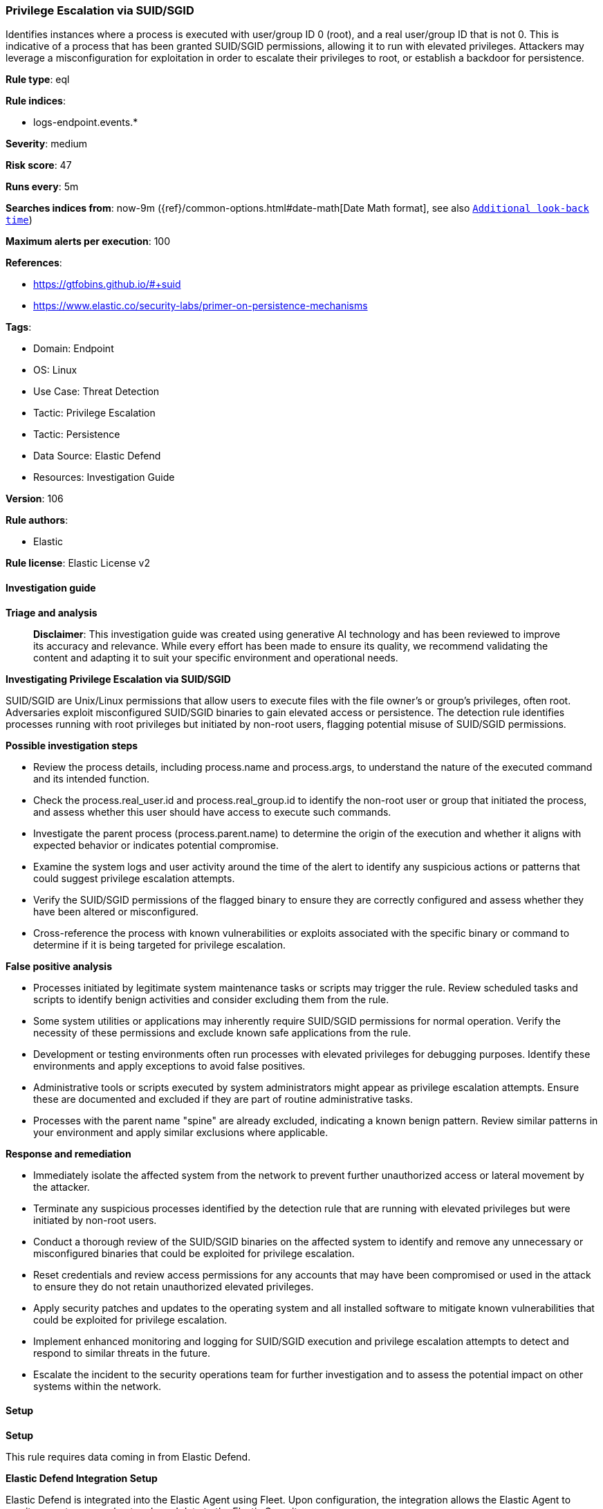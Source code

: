 [[prebuilt-rule-8-16-6-privilege-escalation-via-suid-sgid]]
=== Privilege Escalation via SUID/SGID

Identifies instances where a process is executed with user/group ID 0 (root), and a real user/group ID that is not 0. This is indicative of a process that has been granted SUID/SGID permissions, allowing it to run with elevated privileges. Attackers may leverage a misconfiguration for exploitation in order to escalate their privileges to root, or establish a backdoor for persistence.

*Rule type*: eql

*Rule indices*: 

* logs-endpoint.events.*

*Severity*: medium

*Risk score*: 47

*Runs every*: 5m

*Searches indices from*: now-9m ({ref}/common-options.html#date-math[Date Math format], see also <<rule-schedule, `Additional look-back time`>>)

*Maximum alerts per execution*: 100

*References*: 

* https://gtfobins.github.io/#+suid
* https://www.elastic.co/security-labs/primer-on-persistence-mechanisms

*Tags*: 

* Domain: Endpoint
* OS: Linux
* Use Case: Threat Detection
* Tactic: Privilege Escalation
* Tactic: Persistence
* Data Source: Elastic Defend
* Resources: Investigation Guide

*Version*: 106

*Rule authors*: 

* Elastic

*Rule license*: Elastic License v2


==== Investigation guide



*Triage and analysis*


> **Disclaimer**:
> This investigation guide was created using generative AI technology and has been reviewed to improve its accuracy and relevance. While every effort has been made to ensure its quality, we recommend validating the content and adapting it to suit your specific environment and operational needs.


*Investigating Privilege Escalation via SUID/SGID*


SUID/SGID are Unix/Linux permissions that allow users to execute files with the file owner's or group's privileges, often root. Adversaries exploit misconfigured SUID/SGID binaries to gain elevated access or persistence. The detection rule identifies processes running with root privileges but initiated by non-root users, flagging potential misuse of SUID/SGID permissions.


*Possible investigation steps*


- Review the process details, including process.name and process.args, to understand the nature of the executed command and its intended function.
- Check the process.real_user.id and process.real_group.id to identify the non-root user or group that initiated the process, and assess whether this user should have access to execute such commands.
- Investigate the parent process (process.parent.name) to determine the origin of the execution and whether it aligns with expected behavior or indicates potential compromise.
- Examine the system logs and user activity around the time of the alert to identify any suspicious actions or patterns that could suggest privilege escalation attempts.
- Verify the SUID/SGID permissions of the flagged binary to ensure they are correctly configured and assess whether they have been altered or misconfigured.
- Cross-reference the process with known vulnerabilities or exploits associated with the specific binary or command to determine if it is being targeted for privilege escalation.


*False positive analysis*


- Processes initiated by legitimate system maintenance tasks or scripts may trigger the rule. Review scheduled tasks and scripts to identify benign activities and consider excluding them from the rule.
- Some system utilities or applications may inherently require SUID/SGID permissions for normal operation. Verify the necessity of these permissions and exclude known safe applications from the rule.
- Development or testing environments often run processes with elevated privileges for debugging purposes. Identify these environments and apply exceptions to avoid false positives.
- Administrative tools or scripts executed by system administrators might appear as privilege escalation attempts. Ensure these are documented and excluded if they are part of routine administrative tasks.
- Processes with the parent name "spine" are already excluded, indicating a known benign pattern. Review similar patterns in your environment and apply similar exclusions where applicable.


*Response and remediation*


- Immediately isolate the affected system from the network to prevent further unauthorized access or lateral movement by the attacker.
- Terminate any suspicious processes identified by the detection rule that are running with elevated privileges but were initiated by non-root users.
- Conduct a thorough review of the SUID/SGID binaries on the affected system to identify and remove any unnecessary or misconfigured binaries that could be exploited for privilege escalation.
- Reset credentials and review access permissions for any accounts that may have been compromised or used in the attack to ensure they do not retain unauthorized elevated privileges.
- Apply security patches and updates to the operating system and all installed software to mitigate known vulnerabilities that could be exploited for privilege escalation.
- Implement enhanced monitoring and logging for SUID/SGID execution and privilege escalation attempts to detect and respond to similar threats in the future.
- Escalate the incident to the security operations team for further investigation and to assess the potential impact on other systems within the network.

==== Setup



*Setup*


This rule requires data coming in from Elastic Defend.


*Elastic Defend Integration Setup*

Elastic Defend is integrated into the Elastic Agent using Fleet. Upon configuration, the integration allows the Elastic Agent to monitor events on your host and send data to the Elastic Security app.


*Prerequisite Requirements:*

- Fleet is required for Elastic Defend.
- To configure Fleet Server refer to the https://www.elastic.co/guide/en/fleet/current/fleet-server.html[documentation].


*The following steps should be executed in order to add the Elastic Defend integration on a Linux System:*

- Go to the Kibana home page and click "Add integrations".
- In the query bar, search for "Elastic Defend" and select the integration to see more details about it.
- Click "Add Elastic Defend".
- Configure the integration name and optionally add a description.
- Select the type of environment you want to protect, either "Traditional Endpoints" or "Cloud Workloads".
- Select a configuration preset. Each preset comes with different default settings for Elastic Agent, you can further customize these later by configuring the Elastic Defend integration policy. https://www.elastic.co/guide/en/security/current/configure-endpoint-integration-policy.html[Helper guide].
- We suggest selecting "Complete EDR (Endpoint Detection and Response)" as a configuration setting, that provides "All events; all preventions"
- Enter a name for the agent policy in "New agent policy name". If other agent policies already exist, you can click the "Existing hosts" tab and select an existing policy instead.
For more details on Elastic Agent configuration settings, refer to the https://www.elastic.co/guide/en/fleet/8.10/agent-policy.html[helper guide].
- Click "Save and Continue".
- To complete the integration, select "Add Elastic Agent to your hosts" and continue to the next section to install the Elastic Agent on your hosts.
For more details on Elastic Defend refer to the https://www.elastic.co/guide/en/security/current/install-endpoint.html[helper guide].


==== Rule query


[source, js]
----------------------------------
process where host.os.type == "linux" and event.type == "start" and event.action == "exec" and (
  (process.user.id == "0" and process.real_user.id != "0") or
  (process.group.id == "0" and process.real_group.id != "0")
) and (
  process.name in (
    "aa-exec", "ab", "agetty", "alpine", "ar", "arj", "arp", "as", "ascii-xfr", "ash", "aspell",
    "atobm", "awk", "base32", "base64", "basenc", "basez", "bash", "bc", "bridge", "busctl",
    "busybox", "bzip2", "cabal", "capsh", "cat", "choom", "chown", "chroot", "clamscan", "cmp",
    "column", "comm", "cp", "cpio", "cpulimit", "csh", "csplit", "csvtool", "cupsfilter", "curl",
    "cut", "dash", "date", "dd", "debugfs", "dialog", "diff", "dig", "distcc", "dmsetup", "docker",
    "dosbox", "ed", "efax", "elvish", "emacs", "env", "eqn", "espeak", "expand", "expect", "file",
    "find", "fish", "flock", "fmt", "fold", "gawk", "gcore", "gdb", "genie", "genisoimage", "gimp",
    "grep", "gtester", "gzip", "hd", "head", "hexdump", "highlight", "hping3", "iconv", "install",
    "ionice", "ispell", "jjs", "join", "jq", "jrunscript", "julia", "ksh", "ksshell", "kubectl",
    "ld.so", "less", "links", "logsave", "look", "lua", "make", "mawk", "minicom", "more",
    "mosquitto", "msgattrib", "msgcat", "msgconv", "msgfilter", "msgmerge", "msguniq", "multitime",
    "mv", "nasm", "nawk", "ncftp", "nft", "nice", "nl", "nm", "nmap", "node", "nohup", "ntpdate",
    "od", "openssl", "openvpn", "pandoc", "paste", "perf", "perl", "pexec", "pg", "php", "pidstat",
    "pr", "ptx", "python", "rc", "readelf", "restic", "rev", "rlwrap", "rsync", "rtorrent",
    "run-parts", "rview", "rvim", "sash", "scanmem", "sed", "setarch", "setfacl", "setlock", "shuf",
    "soelim", "softlimit", "sort", "sqlite3", "ss", "ssh-agent", "ssh-keygen", "ssh-keyscan",
    "sshpass", "start-stop-daemon", "stdbuf", "strace", "strings", "sysctl", "systemctl", "tac",
    "tail", "taskset", "tbl", "tclsh", "tee", "terraform", "tftp", "tic", "time", "timeout", "troff",
    "ul", "unexpand", "uniq", "unshare", "unsquashfs", "unzip", "update-alternatives", "uudecode",
    "uuencode", "vagrant", "varnishncsa", "view", "vigr", "vim", "vimdiff", "vipw", "w3m", "watch",
    "wc", "wget", "whiptail", "xargs", "xdotool", "xmodmap", "xmore", "xxd", "xz", "yash", "zsh",
    "zsoelim"
  ) or
  process.name == "ip" and (
    (process.args == "-force" and process.args in ("-batch", "-b")) or (process.args == "exec")
  )
) and not process.parent.name == "spine"

----------------------------------

*Framework*: MITRE ATT&CK^TM^

* Tactic:
** Name: Privilege Escalation
** ID: TA0004
** Reference URL: https://attack.mitre.org/tactics/TA0004/
* Technique:
** Name: Exploitation for Privilege Escalation
** ID: T1068
** Reference URL: https://attack.mitre.org/techniques/T1068/
* Technique:
** Name: Abuse Elevation Control Mechanism
** ID: T1548
** Reference URL: https://attack.mitre.org/techniques/T1548/
* Sub-technique:
** Name: Setuid and Setgid
** ID: T1548.001
** Reference URL: https://attack.mitre.org/techniques/T1548/001/
* Tactic:
** Name: Persistence
** ID: TA0003
** Reference URL: https://attack.mitre.org/tactics/TA0003/
